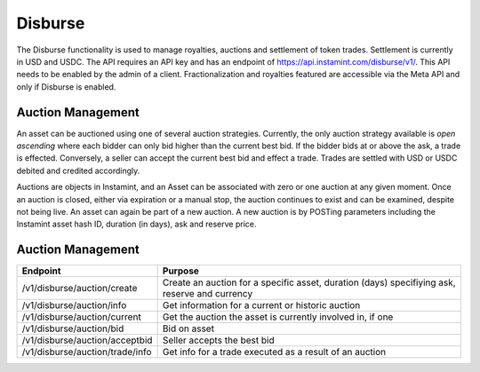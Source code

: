 Disburse
===================================

The Disburse functionality is used to manage royalties, auctions and settlement of token trades. Settlement is currently in USD and USDC. The API requires an API key and has an endpoint of https://api.instamint.com/disburse/v1/. This API needs to be enabled by the admin of a client. Fractionalization and royalties featured are accessible via the Meta API and only if Disburse is enabled.

Auction Management
-------------------

An asset can be auctioned using one of several auction strategies. Currently, the only auction strategy available is *open ascending* where each bidder can only bid higher than the current best bid. If the bidder bids at or above the ask, a trade is effected. Conversely, a seller can accept the current best bid and effect a trade. Trades are settled with USD or USDC debited and credited accordingly.

Auctions are objects in Instamint, and an Asset can be associated with zero or one auction at any given moment. Once an auction is closed, either via expiration or a manual stop, the auction continues to exist and can be examined, despite not being live. An asset can again be part of a new auction. A new auction is by POSTing parameters including the Instamint asset hash ID, duration (in days), ask and reserve price.

Auction Management
-------------------

+-------------------------------------------+-----------------------------------------------------------------------------------------------------+
| Endpoint                                  | Purpose                                                                                             |
+===========================================+=====================================================================================================+
| /v1/disburse/auction/create               | Create an auction for a specific asset, duration (days) specifiying ask, reserve and currency       |
+-------------------------------------------+-----------------------------------------------------------------------------------------------------+
| /v1/disburse/auction/info                 | Get information for a current or historic auction                                                   |
+-------------------------------------------+-----------------------------------------------------------------------------------------------------+
| /v1/disburse/auction/current              | Get the auction the asset is currently involved in, if one                                          |
+-------------------------------------------+-----------------------------------------------------------------------------------------------------+
| /v1/disburse/auction/bid                  | Bid on asset                                                                                        |
+-------------------------------------------+-----------------------------------------------------------------------------------------------------+
| /v1/disburse/auction/acceptbid            | Seller accepts the best bid                                                                         |
+-------------------------------------------+-----------------------------------------------------------------------------------------------------+
| /v1/disburse/auction/trade/info           | Get info for a trade executed as a result of an auction                                             |
+-------------------------------------------+-----------------------------------------------------------------------------------------------------+
